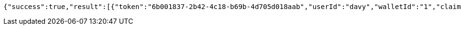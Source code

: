 [source,options="nowrap"]
----
{"success":true,"result":[{"token":"6b001837-2b42-4c18-b69b-4d705d018aab","userId":"davy","walletId":"1","claim":"SIGN_WALLETS","enabled":true,"description":"description"}]}
----

